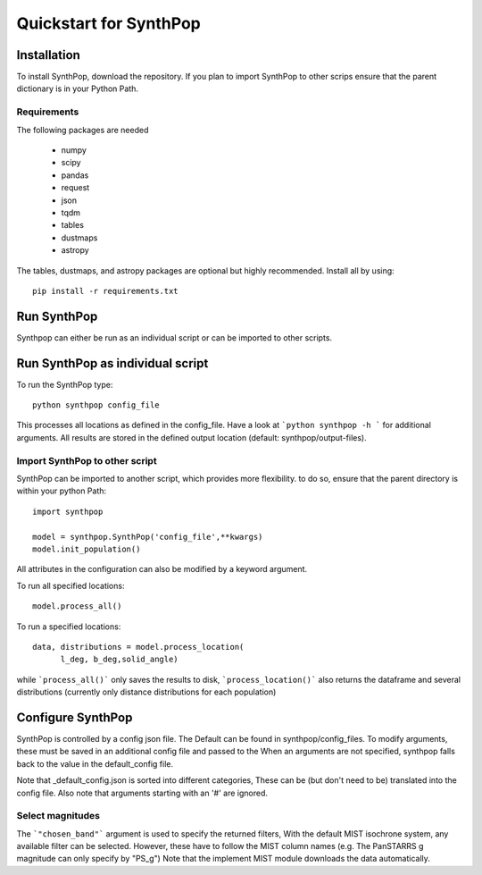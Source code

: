 Quickstart for SynthPop
=======================

Installation
------------
To install SynthPop, download the repository.
If you plan to import SynthPop to other scrips 
ensure that the parent dictionary is in your Python Path.

Requirements
^^^^^^^^^^^^
The following packages are needed

 * numpy
 * scipy
 * pandas
 * request
 * json
 * tqdm
 * tables
 * dustmaps
 * astropy
  
The tables, dustmaps, and astropy packages are optional but highly recommended.
Install all by using::

  pip install -r requirements.txt

Run SynthPop
------------
Synthpop can either be run as an individual script 
or can be imported to other scripts.

Run SynthPop as individual script
---------------------------------
To run the SynthPop type::
  
  python synthpop config_file 
  
This processes all locations as defined in the config_file.
Have a look at ```python synthpop -h ``` for additional arguments.
All results are stored in the defined output location
(default: synthpop/output-files).
  
Import SynthPop to other script 
^^^^^^^^^^^^^^^^^^^^^^^^^^^^^^^
SynthPop can be imported to another script, which provides more flexibility. 
to do so, ensure that the parent directory is within your python Path::
  
  import synthpop
  
  model = synthpop.SynthPop('config_file',**kwargs)
  model.init_population()
  
All attributes in the configuration can also be modified by a keyword argument.
  
To run all specified locations::
  
  model.process_all() 

To run a specified locations::
  
  data, distributions = model.process_location(
        l_deg, b_deg,solid_angle) 
  
while ```process_all()``` only saves the results to disk,
```process_location()``` also returns the dataframe and several distributions
(currently only distance distributions for each population)

Configure SynthPop
------------------
SynthPop is controlled by a config json file.
The Default can be found in synthpop/config_files.
To modify arguments, these must be saved in an additional
config file and passed to the
When an arguments are not specified, synthpop falls back to 
the value in the default_config file. 

Note that _default_config.json is sorted into different categories, 
These can be (but don't need to be) translated into the config file. 
Also note that arguments starting with an '#' are ignored. 
 

Select magnitudes 
^^^^^^^^^^^^^^^^^
The ```"chosen_band"``` argument is used to specify the returned filters, 
With the default MIST isochrone system, any available filter can be selected. 
However, these have to follow the MIST column names (e.g. The PanSTARRS g magnitude can only specify by "PS_g")
Note that the implement MIST module downloads the data automatically. 

